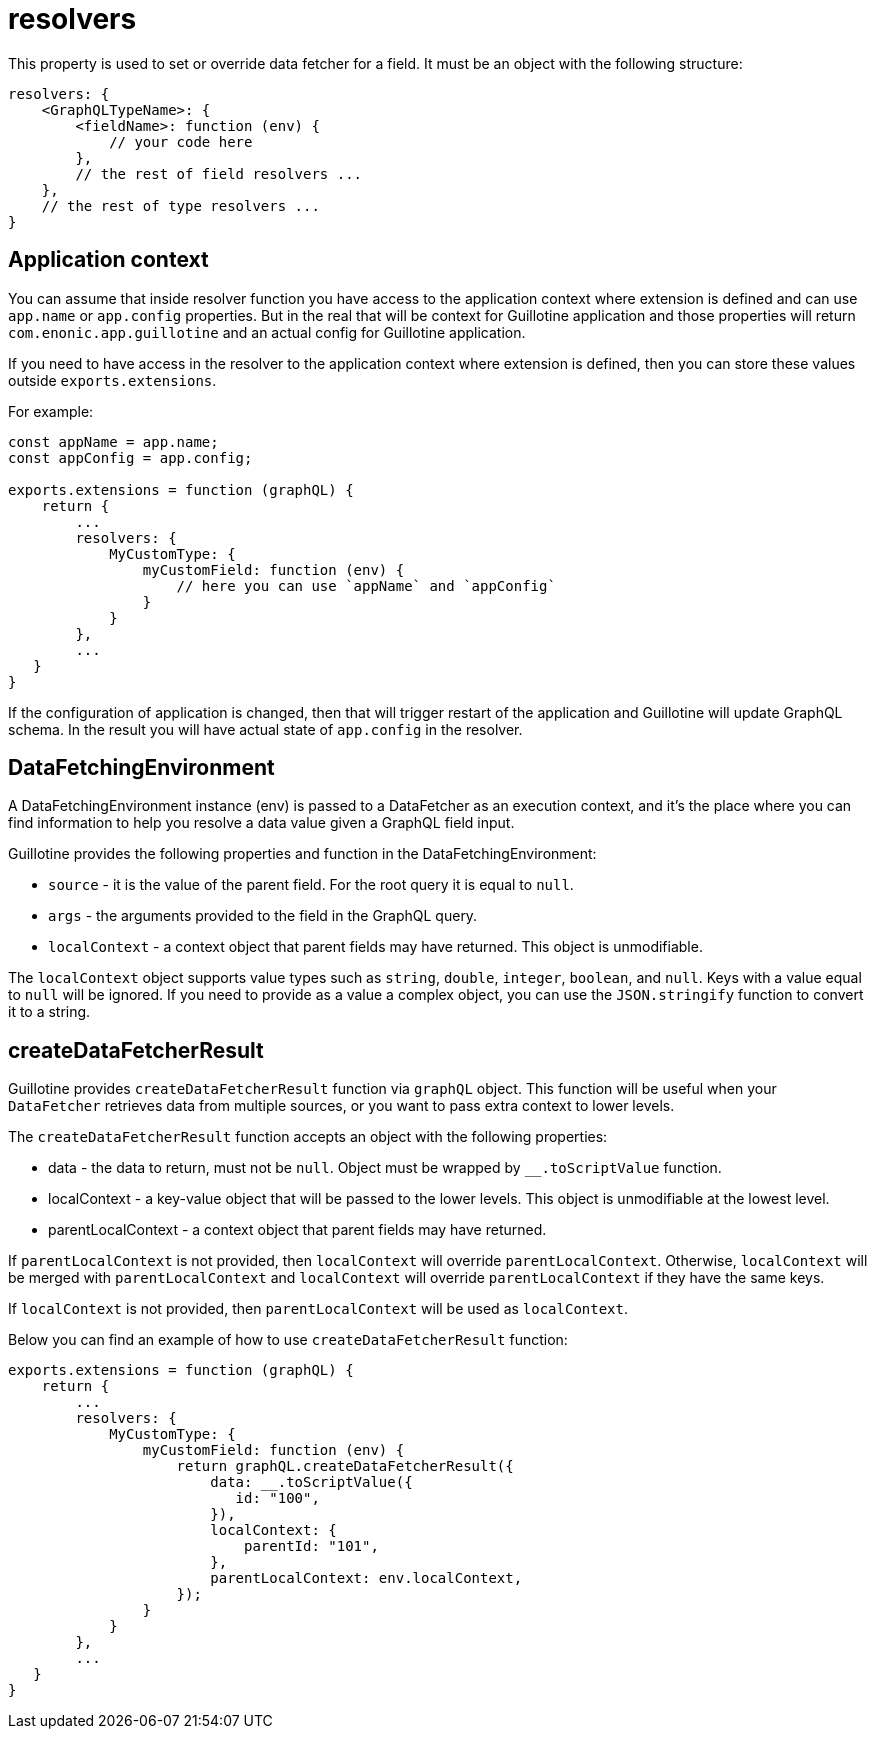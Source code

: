 = resolvers

This property is used to set or override data fetcher for a field. It must be an object with the following structure:

[source,javascript]
----
resolvers: {
    <GraphQLTypeName>: {
        <fieldName>: function (env) {
            // your code here
        },
        // the rest of field resolvers ...
    },
    // the rest of type resolvers ...
}
----

== Application context

You can assume that inside resolver function you have access to the application context where extension is defined and can use `app.name` or `app.config` properties. But in the real that will be context for Guillotine application and those properties will return `com.enonic.app.guillotine` and an actual config for Guillotine application.

If you need to have access in the resolver to the application context where extension is defined, then you can store these values outside `exports.extensions`.

For example:

[source,javascript]
----
const appName = app.name;
const appConfig = app.config;

exports.extensions = function (graphQL) {
    return {
        ...
        resolvers: {
            MyCustomType: {
                myCustomField: function (env) {
                    // here you can use `appName` and `appConfig`
                }
            }
        },
        ...
   }
}
----

If the configuration of application is changed, then that will trigger restart of the application and Guillotine will update GraphQL schema. In the result you will have actual state of `app.config` in the resolver.


== DataFetchingEnvironment

A DataFetchingEnvironment instance (env) is passed to a DataFetcher as an execution context, and it's the place where you can find information to help you resolve a data value given a GraphQL field input.

Guillotine provides the following properties and function in the DataFetchingEnvironment:

- `source` - it is the value of the parent field. For the root query it is equal to `null`.
- `args` - the arguments provided to the field in the GraphQL query.
- `localContext` - a context object that parent fields may have returned. This object  is unmodifiable.

The `localContext` object supports value types such as `string`, `double`, `integer`, `boolean`, and `null`. Keys with a value equal to `null` will be ignored. If you need to provide as a value a complex object, you can use the `JSON.stringify` function to convert it to a string.

== createDataFetcherResult

Guillotine provides `createDataFetcherResult` function via `graphQL` object. This function will be useful when your `DataFetcher` retrieves data from multiple sources, or you want to pass extra context to lower levels.

The `createDataFetcherResult` function accepts an object with the following properties:

- data - the data to return, must not be `null`. Object must be wrapped by `__.toScriptValue` function.
- localContext - a key-value object that will be passed to the lower levels. This object is unmodifiable at the lowest level.
- parentLocalContext - a context object that parent fields may have returned.

If `parentLocalContext` is not provided, then `localContext` will override `parentLocalContext`. Otherwise, `localContext` will be merged with `parentLocalContext` and `localContext` will override `parentLocalContext` if they have the same keys.

If `localContext` is not provided, then `parentLocalContext` will be used as `localContext`.

Below you can find an example of how to use `createDataFetcherResult` function:

[source,javascript]
----
exports.extensions = function (graphQL) {
    return {
        ...
        resolvers: {
            MyCustomType: {
                myCustomField: function (env) {
                    return graphQL.createDataFetcherResult({
                        data: __.toScriptValue({
                           id: "100",
                        }),
                        localContext: {
                            parentId: "101",
                        },
                        parentLocalContext: env.localContext,
                    });
                }
            }
        },
        ...
   }
}
----
